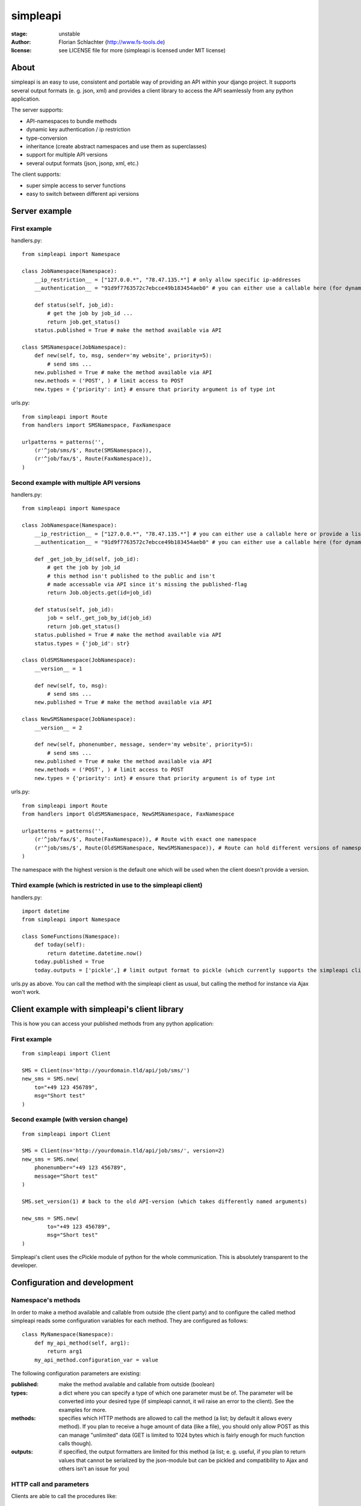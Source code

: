 =========
simpleapi
=========

:stage: unstable
:author: Florian Schlachter (http://www.fs-tools.de)
:license: see LICENSE file for more (simpleapi is licensed under MIT license)

About
=====

simpleapi is an easy to use, consistent and portable way of providing an API within your django project. It supports several output formats (e. g. json, xml) and provides a client library to access the API seamlessly from any python application.

The server supports:

* API-namespaces to bundle methods
* dynamic key authentication / ip restriction
* type-conversion
* inheritance (create abstract namespaces and use them as superclasses)
* support for multiple API versions
* several output formats (json, jsonp, xml, etc.)

The client supports:

* super simple access to server functions
* easy to switch between different api versions

Server example
==============

First example
-------------

handlers.py::

    from simpleapi import Namespace
    
    class JobNamespace(Namespace):
        __ip_restriction__ = ["127.0.0.*", "78.47.135.*"] # only allow specific ip-addresses
        __authentication__ = "91d9f7763572c7ebcce49b183454aeb0" # you can either use a callable here (for dynamic authentication) or provide a static key for authentication
    
        def status(self, job_id):
            # get the job by job_id ...
            return job.get_status()
        status.published = True # make the method available via API

    class SMSNamespace(JobNamespace):
        def new(self, to, msg, sender='my website', priority=5):
            # send sms ...
        new.published = True # make the method available via API
        new.methods = ('POST', ) # limit access to POST
        new.types = {'priority': int} # ensure that priority argument is of type int

urls.py::

    from simpleapi import Route
    from handlers import SMSNamespace, FaxNamespace

    urlpatterns = patterns('',
    	(r'^job/sms/$', Route(SMSNamespace)),
    	(r'^job/fax/$', Route(FaxNamespace)),
    )

Second example with multiple API versions
-----------------------------------------

handlers.py::

    from simpleapi import Namespace
    
    class JobNamespace(Namespace):
        __ip_restriction__ = ["127.0.0.*", "78.47.135.*"] # you can either use a callable here or provide a list of ip addresses
        __authentication__ = "91d9f7763572c7ebcce49b183454aeb0" # you can either use a callable here (for dynamic authentication) or provide a static key for authentication
        
        def _get_job_by_id(self, job_id):
            # get the job by job_id
            # this method isn't published to the public and isn't 
            # made accessable via API since it's missing the published-flag
            return Job.objects.get(id=job_id)
    
        def status(self, job_id):
            job = self._get_job_by_id(job_id)
            return job.get_status()
        status.published = True # make the method available via API
        status.types = {'job_id': str}

    class OldSMSNamespace(JobNamespace):
        __version__ = 1
    
        def new(self, to, msg):
            # send sms ...
        new.published = True # make the method available via API
    
    class NewSMSNamespace(JobNamespace):
        __version__ = 2

        def new(self, phonenumber, message, sender='my website', priority=5):
            # send sms ...
        new.published = True # make the method available via API
        new.methods = ('POST', ) # limit access to POST
        new.types = {'priority': int} # ensure that priority argument is of type int

urls.py::

    from simpleapi import Route
    from handlers import OldSMSNamespace, NewSMSNamespace, FaxNamespace

    urlpatterns = patterns('',
        (r'^job/fax/$', Route(FaxNamespace)), # Route with exact one namespace
        (r'^job/sms/$', Route(OldSMSNamespace, NewSMSNamespace)), # Route can hold different versions of namespaces
    )

The namespace with the highest version is the default one which will be used when the client doesn't provide a version.

Third example (which is restricted in use to the simpleapi client)
------------------------------------------------------------------

handlers.py::

    import datetime
    from simpleapi import Namespace
    
    class SomeFunctions(Namespace):
        def today(self):
            return datetime.datetime.now()
        today.published = True
        today.outputs = ['pickle',] # limit output format to pickle (which currently supports the simpleapi client only)

urls.py as above. You can call the method with the simpleapi client as usual, but calling the method for instance via Ajax won't work.

Client example with simpleapi's client library
==============================================

This is how you can access your published methods from any python application::

First example
-------------

::

    from simpleapi import Client

    SMS = Client(ns='http://yourdomain.tld/api/job/sms/')
    new_sms = SMS.new(
    	to="+49 123 456789",
    	msg="Short test"
    )

Second example (with version change)
------------------------------------

::

    from simpleapi import Client

    SMS = Client(ns='http://yourdomain.tld/api/job/sms/', version=2)
    new_sms = SMS.new(
    	phonenumber="+49 123 456789",
    	message="Short test"
    )
    
    SMS.set_version(1) # back to the old API-version (which takes differently named arguments)
    
    new_sms = SMS.new(
	    to="+49 123 456789",
	    msg="Short test"    
    )

Simpleapi's client uses the cPickle module of python for the whole communication. This is absolutely transparent to the developer.

Configuration and development
=============================

Namespace's methods
-------------------

In order to make a method available and callable from outside (the client party) and to configure the called method simpleapi reads some configuration variables for each method. They are configured as follows::

    class MyNamespace(Namespace):
        def my_api_method(self, arg1):
            return arg1
        my_api_method.configuration_var = value

The following configuration parameters are existing:

:published: make the method available and callable from outside (boolean)
:types: a dict where you can specify a type of which one parameter must be of. The parameter will be converted into your desired type (if simpleapi cannot, it wil raise an error to the client). See the examples for more.
:methods: specifies which HTTP methods are allowed to call the method (a list; by default it allows every method). If you plan to receive a huge amount of data (like a file), you should only allow POST as this can manage "unlimited" data (GET is limited to 1024 bytes which is fairly enough for much function calls though).
:outputs: if specified, the output formatters are limited for this method (a list; e. g. useful, if you plan to return values that cannot be serialized by the json-module but can be pickled and compatibility to Ajax and others isn't an issue for you)

HTTP call and parameters
------------------------

Clients are able to call the procedures like::

    http://www.yourdomain.tld/job/sms/?_call=new&to=012345364&msg=Hello!&sender=from+me
    http://www.yourdomain.tld/job/sms/?_call=status&_output=xml&job_id=12345678

The following parameters are used by simpleapi:

:_call: method to be called
:_output: output format (e. g. xml, json; default is json)
:_version: version number of the API that should be used
:_access_key: access key to the API (only if `__authentiation__` in `namespace` is defined)
:_callback: defines the callback for JSONP (default is `simpleapiCallback`)
:_mimetype: `simpleapi` automatically sets the correct mime type depending on the output format. you can set a different mimetype by set this http parameter.

Usage in web-apps
-----------------

Imagine the following server implementation which will be used for the web-app examples::

    from simpleapi import Namespace
    
    class Calculator(Namespace):
    	def multiply(self, a, b):
    		return a*b	
    	multiply.published = True
    	multiply.types = {'a': float, 'b': float}

    	def power(self, a, b):
    		return a**b	
    	power.published = True
    	power.types = {'a': float, 'b': float}

The next two chapters are covering Ajax (with jQuery) and crossdomain-Requests.

Usage in web-apps (Ajax+jQuery)
-------------------------------

If your functions are not limited to an specific output formatter (which is the default) you're able to call the functions (within the same domain) via Ajax (XMLHttpRequest). I prefer using jQuery or ExtJS which makes calling remote functions a snap. The following example is using jQuery::

    jQuery.get("/myapi/", {_call: 'multiply', a: 5, b: 10}, function (result) {
        alert('A * 10 = ' + result);
    })

For more informaton on jQuery's ajax capabilities see here: http://api.jquery.com/category/ajax/

See the demo project for an example implementation.

Usage in web-apps (crossdomain)
-------------------------------

If you want to call a API method from a third-party page (which isn't located on the same domain as the server API) you cannot use XMLHttpRequest due to browser security restrictions. 

In this case you can use simpleapi's JSONP implementation which allows you to call functions and get the result via a callback. Some Ajax implementations (like jQuery and ExtJS) support transparent Ajax requests which internally uses the <script>-tag to get access to the remote function. In jQuery it looks like::

    $.ajax({
        url: "http://127.0.0.1:8888/api/calculator/one/",
        data: {_call: 'multiply', a: 5, b: 10},
        dataType: "jsonp",
        jsonp: "_callback", // needed since simpleapi names his callback-identifier "_callback"
        success: function (result) {
            alert('A * 10 = ' + result);
        }
    })

See the demo project for an example implementation.

Supported output formats
------------------------

* JSON ("json")
* JSONP ("jsonp")
* cPickle (used by the simpleapi client) ("pickle")
* XML (coming) ("xml")


How to run the demo
===================

1. Start the server with `./manage.py runserver 127.0.0.1:8888`
2. Start the client `python calc.py`

(Make sure simpleapi is in your PATH)

Tips & tricks
=============

0. Take a look on my example project (example_project/[client|server]) for a first view on how simpleapi works.
1. Make sure to remove or deactivate the new csrf-middleware functionality of django 1.2 for the Route.
2. Use SSL to encrypt the datastream.
3. Use key authentication, limit ip-address access to your business' network or server.
4. You can set up a simple throtteling by setting a callable to `__ip_restriction__` which keeps track at every request of an ip-address (the callable gets the ip-address of the calling party as the first argument). 
5. You can outsource your namespace's settings by creating new vars in your local settings.py file (e. g. `NAMESPACE_XY_IP_RESTRICTIONS=["127.0.0.*", ]`) and reference them within your namespace (like `__ip_restriction__ = settings.NAMESPACE_XY_IP_RESTRICTIONS`)

Limitations
===========

1. Only if you're not simpleapi's python client (which uses cPickle for serializing the data): The output/return value of a method is limited to the formatter's restrictions. For instance, you cannot return datetime values since they aren't supported by JSON (use datetime.isotime() instead). 

TODO
====

1. method-based verification
2. usage limitations (#/second, #/hour, etc.) per user
3. cache return value when the arguments of one request are exactly the same